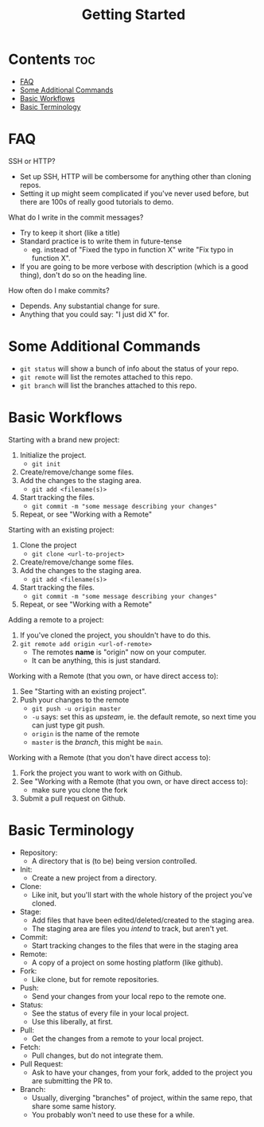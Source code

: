 #+title: Getting Started

* Contents :toc:
- [[#faq][FAQ]]
- [[#some-additional-commands][Some Additional Commands]]
- [[#basic-workflows][Basic Workflows]]
- [[#basic-terminology][Basic Terminology]]

* FAQ

SSH or HTTP?
- Set up SSH, HTTP will be combersome for anything other than cloning repos.
- Setting it up might seem complicated if you've never used before, but there are 100s of really good tutorials to demo.

What do I write in the commit messages?
- Try to keep it short (like a title)
- Standard practice is to write them in future-tense
  + eg. instead of "Fixed the typo in function X" write "Fix typo in function X".
- If you are going to be more verbose with description (which is a good thing), don't do so on the heading line.

How often do I make commits?
- Depends. Any substantial change for sure.
- Anything that you could say: "I just did X" for.

* Some Additional Commands

- =git status= will show a bunch of info about the status of your repo.
- =git remote= will list the remotes attached to this repo.
- =git branch= will list the branches attached to this repo.

* Basic Workflows

Starting with a brand new project:
1. Initialize the project.
   - =git init=
2. Create/remove/change some files.
3. Add the changes to the staging area.
   - =git add <filename(s)>=
4. Start tracking the files.
   - =git commit -m "some message describing your changes"=
5. Repeat, or see "Working with a Remote"

Starting with an existing project:
1. Clone the project
   - =git clone <url-to-project>=
2. Create/remove/change some files.
3. Add the changes to the staging area.
   - =git add <filename(s)>=
4. Start tracking the files.
   - =git commit -m "some message describing your changes"=
5. Repeat, or see "Working with a Remote"

Adding a remote to a project:
1. If you've cloned the project, you shouldn't have to do this.
2. =git remote add origin <url-of-remote>=
   - The remotes *name* is "origin" now on your computer.
   - It can be anything, this is just standard.

Working with a Remote (that you own, or have direct access to):
1. See "Starting with an existing project".
2. Push your changes to the remote
   - =git push -u origin master=
   - =-u= says: set this as /upsteam/, ie. the default remote, so next time you can just type git push.
   - =origin= is the name of the remote
   - =master= is the /branch/, this might be =main=.

Working with a Remote (that you don't have direct access to):
1. Fork the project you want to work with on Github.
2. See "Working with a Remote (that you own, or have direct access to):
   - make sure you clone the fork
3. Submit a pull request on Github.

* Basic Terminology

- Repository:
  + A directory that is (to be) being version controlled.
- Init:
  + Create a new project from a directory.
- Clone:
  + Like init, but you'll start with the whole history of the project you've cloned.
- Stage:
  + Add files that have been edited/deleted/created to the staging area.
  + The staging area are files you /intend/ to track, but aren't yet.
- Commit:
  + Start tracking changes to the files that were in the staging area
- Remote:
  + A copy of a project on some hosting platform (like github).
- Fork:
  + Like clone, but for remote repositories.
- Push:
  + Send your changes from your local repo to the remote one.
- Status:
  + See the status of every file in your local project.
  + Use this liberally, at first.
- Pull:
  + Get the changes from a remote to your local project.
- Fetch:
  + Pull changes, but do not integrate them.
- Pull Request:
  + Ask to have your changes, from your fork, added to the project you are submitting the PR to.
- Branch:
  + Usually, diverging "branches" of project, within the same repo, that share some same history.
  + You probably won't need to use these for a while.
